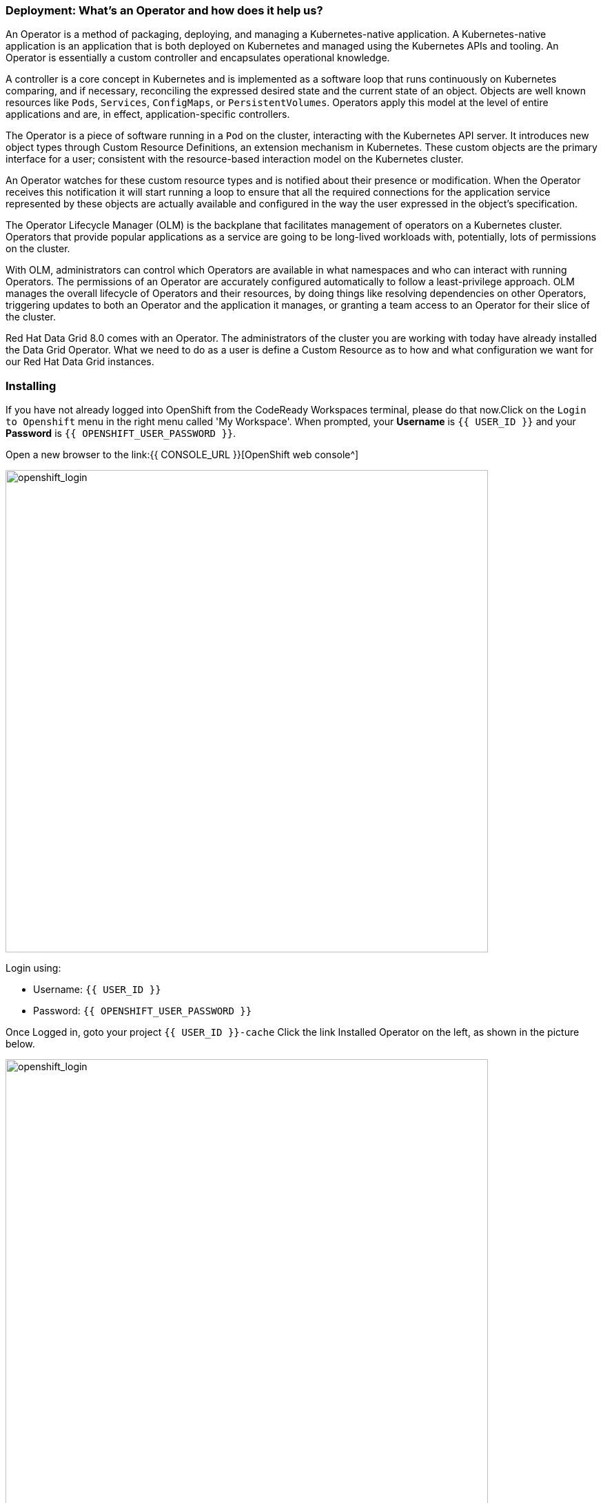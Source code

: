 === Deployment: What's an Operator and how does it help us?
:experimental:

An Operator is a method of packaging, deploying, and managing a Kubernetes-native application. A Kubernetes-native application is an application that is both deployed on Kubernetes and managed using the Kubernetes APIs and tooling. An Operator is essentially a custom controller and encapsulates operational knowledge.

A controller is a core concept in Kubernetes and is implemented as a software loop that runs continuously on Kubernetes comparing, and if necessary, reconciling the expressed desired state and the current state of an object. Objects are well known resources like `Pods`, `Services`, `ConfigMaps`, or `PersistentVolumes`. Operators apply this model at the level of entire applications and are, in effect, application-specific controllers.

The Operator is a piece of software running in a `Pod` on the cluster, interacting with the Kubernetes API server. It introduces new object types through Custom Resource Definitions, an extension mechanism in Kubernetes. These custom objects are the primary interface for a user; consistent with the resource-based interaction model on the Kubernetes cluster.

An Operator watches for these custom resource types and is notified about their presence or modification. When the Operator receives this notification it will start running a loop to ensure that all the required connections for the application service represented by these objects are actually available and configured in the way the user expressed in the object’s specification.

The Operator Lifecycle Manager (OLM) is the backplane that facilitates management of operators on a Kubernetes cluster. Operators that provide popular applications as a service are going to be long-lived workloads with, potentially, lots of permissions on the cluster.

With OLM, administrators can control which Operators are available in what namespaces and who can interact with running Operators. The permissions of an Operator are accurately configured automatically to follow a least-privilege approach. OLM manages the overall lifecycle of Operators and their resources, by doing things like resolving dependencies on other Operators, triggering updates to both an Operator and the application it manages, or granting a team access to an Operator for their slice of the cluster.

Red Hat Data Grid 8.0 comes with an Operator. The administrators of the cluster you are working with today have already installed the Data Grid Operator. What we need to do as a user is define a Custom Resource as to how and what configuration we want for our Red Hat Data Grid instances. 

=== Installing
If you have not already logged into OpenShift from the CodeReady Workspaces terminal, please do that now.Click on the `Login to Openshift` menu in the right menu called 'My Workspace'. When prompted, your *Username* is `{{ USER_ID }}` and your *Password* is `{{ OPENSHIFT_USER_PASSWORD }}`.

Open a new browser to the link:{{ CONSOLE_URL }}[OpenShift web console^]

image::openshift_login.png[openshift_login, 700]

Login using:

* Username: `{{ USER_ID }}`
* Password: `{{ OPENSHIFT_USER_PASSWORD }}`

Once Logged in, goto your project `{{ USER_ID }}-cache`
Click the link Installed Operator on the left, as shown in the picture below.

image::dg_operatorinstalled.png[openshift_login, 700]

Notice that the DataGrid operator is already installed in your namespace. 

image::dg_operatoroverview.png[openshift_login, 700]

You can see there are no clusters installed in our namespace. Let's go ahead and do that. 

Click on `Create datagrid` and replace the follwing YAML with the default sample: 

[source, yaml, role="copypaste"]
----
apiVersion: Data Grid.org/v1
kind: datagrid <1>
metadata:
  name: datagrid-service <2>
  namespace: {{ USER_ID }}-cache
spec:
  replicas: 2 <3>
----

<1> Tell Kubernetes/Openshift that the Custom resource type is datagrid
<2> Specify the name of our cluster as datagrid-service
<3> Specify the replicas we want for our service

Also notice that we are calling our service `datagrid-service`, we will use this name in the following labs to access our cluster.

Click *Create* at the bottom.

Check that datagrid nodes have successfully formed clusters.

Now let's retrieve the DataGrif CR for DataGrid Operator.

[source, shell, role="copypaste"]
----
$ kubectl get Data Grid -o yaml
----

The response indicates that datagrid nodes have received clustered views, as in the following example:

[source, shell]
----
conditions:
  - message: 'View: [datagrid-service-0, datagrid-service-1]'
    status: "True"
    type: wellFormed
----


You can also wait for the condition check:

[source, shell, role="copypaste"]
----
$ kubectl wait --for condition=wellFormed --timeout=240s Data Grid/datagrid-service
----

Let's retrieve cluster view from logs as follows:
[source, shell, role="copypaste"]
----
$ kubectl logs datagrid-service-0 | grep ISPN000094
----

[source, shell]
----
INFO  [org.Data Grid.CLUSTER] (MSC service thread 1-2) \
ISPN000094: Received new cluster view for channel Data Grid: \
[datagrid-service-0|0] (1) [datagrid-service-0]

INFO  [org.Data Grid.CLUSTER] (jgroups-3,datagrid-service-0) \
ISPN000094: Received new cluster view for channel Data Grid: \
[datagrid-service-0|1] (2) [datagrid-service-0, datagrid-service-1]
----

You can also look for the pods running the Red Hat Data Grid Operator and the instances by running the following command:

[source, shell, role="copypaste"]
----
oc get pods
----

Above command should render a similar output as below:

[source, shell]
----
[jboss@workspacel7b3gw19zpoclvcu dg8-operator]$ oc get pods
NAME                                   READY   STATUS    RESTARTS   AGE
datagrid-service-0                     1/1     Running   0          2m59s
datagrid-service-1                     1/1     Running   0          2m14s
Data Grid-operator-544ff55c59-4s7wl   1/1     Running   1          2d10h
----

All looks great! how about we also check the ClusterIP and its ports etc.
[source, shell, role="copypaste"]
----
oc get services
----

The above command should render a similar output as shown in the example below. Showing all the services:

[source, shell]
----
NAME                        TYPE           CLUSTER-IP       EXTERNAL-IP                                                                    PORT(S)           AGE
datagrid-service            ClusterIP      172.30.115.185   <none>                                                                         11222/TCP         5m55s
datagrid-service-external   LoadBalancer   172.30.90.75     abd9b45a50a174648af684c05cba0bd9-1926931502.ap-southeast-1.elb.amazonaws.com   11222:32206/TCP   5m55s
datagrid-service-ping       ClusterIP      None             <none>                                                                         8888/TCP          5m55s
----

You can see that there are three datagrid-services, 

- 1 for use within the cluster, 
- 1 for ping service which ensures that the clusters are healthy and operational 
- and lastly the external service, which we will use to goto the Admin console.


An Operator updates the installation on the fly, it ensures it can keep the correct state of the cluster at all times. So one should not need to change specific cluster config but define them via the custom resource (CR) which the operator is always watching. Lets try this out. How about adding an external route to our `datagrid-service`.

Lets edit the datagrid-service CR. 

As shown in the picture below, click on `Edit datagrid`

image::dg_edit_CR.png[Edit CR, 700]

The above should load the yaml with some additional information e.g. timestamp, labels etc that were added by the operator once the cluster instance was created. 


We will make changes to the cluster `Spec:`, navigate your cursor to `Replicas` under spec and add the following as shown in the picture below.

[source, shell, role="copypaste"]
----
  expose:
    type: LoadBalancer
----

image::dg_edit_CR_LoadBalancer.png[Edit and Save, 700]

Perfect now press `save`

Now if you navigate back to `Installed Operators > Operator Details` and then click `datagrid-service` you should see the following page with the expose LoadBalancer link to your Data Grid Console.

image::dg_CR_detailview.png[DG cluster detail view, 700]


The following is an example, your `LoadBalancer` url will most likely differ:

* `http://ad6cd35d6e6aa46fcb96558204c35f08-872149037.us-east-1.elb.amazonaws.com:11222`


If you try to access the url; you would need to provide credentials. 

The datagrid operator creates the credentials during installation time and they should be stored in your namespace secrets. Head back your CodeReady Workspace terminal. Let's get the secret with the following command.

[source, shell, role="copypaste"]
----
oc get secret datagrid-service-generated-secret -o jsonpath="{.data.identities\.yaml}" | base64 --decode
----

And now the final test to check we have a running cluster; login with the username developer and the password from the above secret.

image::dg_adminconsole.png[openshift_login, 900]


==== Stopping and starting datagrid clusters
How to stop and start Datagrid nodes in a graceful, ordered fashion to correctly preserve cluster state.

Clusters of Data Grid Service nodes must restart with the same number of nodes that existed before shutdown. This allows datagrid to restore the distribution of data across the cluster. After datagrid Operator fully restarts the cluster you can safely add and remove nodes.

Let's change the CR by changing spec.replicas field to 0 to stop the datagrid cluster.

[source, shell, role="copypaste"]
----
spec:
  replicas: 0
----

Ensure you have the correct number of nodes before you restart the cluster.

[source, shell]
----
$ kubectl get Data Grid example-Data Grid -o=jsonpath='{.status.replicasWantedAtRestart}'
----

Change the spec.replicas field to the same number of nodes to restart the datagrid cluster.

[source, shell, role="copypaste"]
----
spec:
  replicas: 2
----

==== Types of Data Grid services

Data Grid has two types of services 

<1> Cache Service
<2> DataGrid Service

Services are stateful applications, based on the Data Grid Server image, that provide flexible and robust in-memory data storage. If you do not e.g. specify a value for the spec.service.type field, Data Grid Operator creates Cache Service nodes by default. Each service has differrent benefits and enables applications to leverage the different features exposed by the Data grid.

*Cache Service*

* Use Cache Service if you want a volatile, low-latency data store with minimal configuration. Cache Service nodes:
* Automatically scale to meet capacity when data storage demands go up or down.
* Synchronously distribute data to ensure consistency.
* Replicates each entry in the cache across the cluster.
* Store cache entries off-heap and use eviction for JVM efficiency.
* Ensure data consistency with a default partition handling configuration.
* Because Cache Service nodes are volatile you lose all data when you apply changes to the cluster with the Data Grid CR or update the Data Grid version.

*Data Grid Service*

* Back up data across global clusters with cross-site replication.
* Create caches with any valid configuration.
* Add file-based cache stores to save data in a persistent volume.
* Query values across caches using the Data Grid Query API.
* Use advanced Data Grid features and capabilities.

You might have noticed that in our current example in this section we used the Cache service, in the upcoming labs we will configure the different services and features entailed thereof.


=== Recap
<1> You created your first CR
<2> Deployed the CR to Openshift using the DataGrid operator
<3> You installed your first DataGrid instance
<4> Exposed the service to the outside world
<5> Learnt how to stop and start the DataGrid via CR, and track the status/logs
<6> Differences between the two types of services

*Congratulations!!* you have completed the first Datagrid installation of this workshop. Let's move to the next lab and learn how we can use this instance as a RemoteCache with a Quarkus Application.

